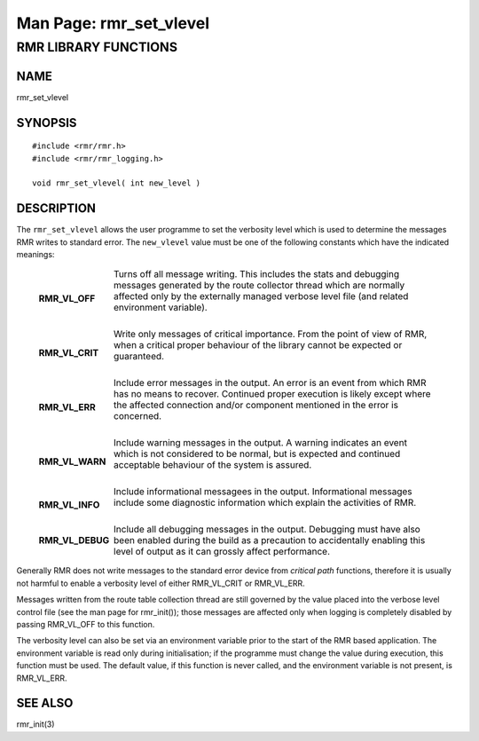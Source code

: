 .. This work is licensed under a Creative Commons Attribution 4.0 International License. 
.. SPDX-License-Identifier: CC-BY-4.0 
.. CAUTION: this document is generated from source in doc/src/rtd. 
.. To make changes edit the source and recompile the document. 
.. Do NOT make changes directly to .rst or .md files. 
 
============================================================================================ 
Man Page: rmr_set_vlevel 
============================================================================================ 
 
 


RMR LIBRARY FUNCTIONS
=====================



NAME
----

rmr_set_vlevel 


SYNOPSIS
--------

 
:: 
 
 #include <rmr/rmr.h>
 #include <rmr/rmr_logging.h>
  
 void rmr_set_vlevel( int new_level )
 


DESCRIPTION
-----------

The ``rmr_set_vlevel`` allows the user programme to set the 
verbosity level which is used to determine the messages RMR 
writes to standard error. The ``new_vlevel`` value must be 
one of the following constants which have the indicated 
meanings: 
 
   .. list-table:: 
     :widths: auto 
     :header-rows: 0 
     :class: borderless 
      
     * - **RMR_VL_OFF** 
       - 
         Turns off all message writing. This includes the stats and 
         debugging messages generated by the route collector thread 
         which are normally affected only by the externally managed 
         verbose level file (and related environment variable). 
          
          
         | 
      
     * - **RMR_VL_CRIT** 
       - 
         Write only messages of critical importance. From the point of 
         view of RMR, when a critical proper behaviour of the library 
         cannot be expected or guaranteed. 
          
         | 
      
     * - **RMR_VL_ERR** 
       - 
         Include error messages in the output. An error is an event 
         from which RMR has no means to recover. Continued proper 
         execution is likely except where the affected connection 
         and/or component mentioned in the error is concerned. 
          
         | 
      
     * - **RMR_VL_WARN** 
       - 
         Include warning messages in the output. A warning indicates 
         an event which is not considered to be normal, but is 
         expected and continued acceptable behaviour of the system is 
         assured. 
          
         | 
      
     * - **RMR_VL_INFO** 
       - 
         Include informational messagees in the output. Informational 
         messages include some diagnostic information which explain 
         the activities of RMR. 
          
         | 
      
     * - **RMR_VL_DEBUG** 
       - 
         Include all debugging messages in the output. Debugging must 
         have also been enabled during the build as a precaution to 
         accidentally enabling this level of output as it can grossly 
         affect performance. 
          
 
 
Generally RMR does not write messages to the standard error 
device from *critical path* functions, therefore it is 
usually not harmful to enable a verbosity level of either 
RMR_VL_CRIT or RMR_VL_ERR. 
 
Messages written from the route table collection thread are 
still governed by the value placed into the verbose level 
control file (see the man page for rmr_init()); those 
messages are affected only when logging is completely 
disabled by passing RMR_VL_OFF to this function. 
 
The verbosity level can also be set via an environment 
variable prior to the start of the RMR based application. The 
environment variable is read only during initialisation; if 
the programme must change the value during execution, this 
function must be used. The default value, if this function is 
never called, and the environment variable is not present, is 
RMR_VL_ERR. 


SEE ALSO
--------

rmr_init(3) 
